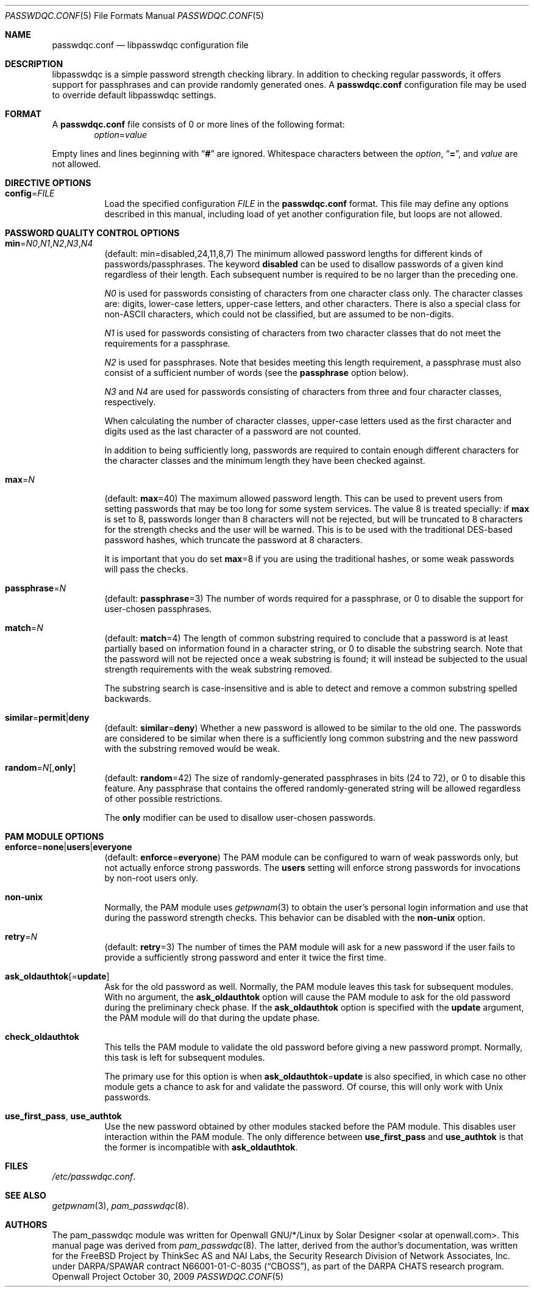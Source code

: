 .\" Copyright (c) 2000-2003,2005,2008 Solar Designer
.\" All rights reserved.
.\" Copyright (c) 2001 Networks Associates Technology, Inc.
.\" All rights reserved.
.\" Copyright (c) 2009 Dmitry V. Levin
.\" All rights reserved.
.\"
.\" Portions of this software were developed for the FreeBSD Project by
.\" ThinkSec AS and NAI Labs, the Security Research Division of Network
.\" Associates, Inc.  under DARPA/SPAWAR contract N66001-01-C-8035
.\" ("CBOSS"), as part of the DARPA CHATS research program.
.\"
.\" Redistribution and use in source and binary forms, with or without
.\" modification, are permitted provided that the following conditions
.\" are met:
.\" 1. Redistributions of source code must retain the above copyright
.\"    notice, this list of conditions and the following disclaimer.
.\" 2. Redistributions in binary form must reproduce the above copyright
.\"    notice, this list of conditions and the following disclaimer in the
.\"    documentation and/or other materials provided with the distribution.
.\" 3. The name of the author may not be used to endorse or promote
.\"    products derived from this software without specific prior written
.\"    permission.
.\"
.\" THIS SOFTWARE IS PROVIDED BY THE AUTHOR AND CONTRIBUTORS ``AS IS'' AND
.\" ANY EXPRESS OR IMPLIED WARRANTIES, INCLUDING, BUT NOT LIMITED TO, THE
.\" IMPLIED WARRANTIES OF MERCHANTABILITY AND FITNESS FOR A PARTICULAR PURPOSE
.\" ARE DISCLAIMED.  IN NO EVENT SHALL THE AUTHOR OR CONTRIBUTORS BE LIABLE
.\" FOR ANY DIRECT, INDIRECT, INCIDENTAL, SPECIAL, EXEMPLARY, OR CONSEQUENTIAL
.\" DAMAGES (INCLUDING, BUT NOT LIMITED TO, PROCUREMENT OF SUBSTITUTE GOODS
.\" OR SERVICES; LOSS OF USE, DATA, OR PROFITS; OR BUSINESS INTERRUPTION)
.\" HOWEVER CAUSED AND ON ANY THEORY OF LIABILITY, WHETHER IN CONTRACT, STRICT
.\" LIABILITY, OR TORT (INCLUDING NEGLIGENCE OR OTHERWISE) ARISING IN ANY WAY
.\" OUT OF THE USE OF THIS SOFTWARE, EVEN IF ADVISED OF THE POSSIBILITY OF
.\" SUCH DAMAGE.
.\"
.\" $FreeBSD: src/lib/libpam/modules/pam_passwdqc/pam_passwdqc.8,v 1.4 2002/05/30 14:49:57 ru Exp $
.\" $Owl: Owl/packages/passwdqc/passwdqc/passwdqc.conf.5,v 1.6 2009/10/30 02:33:02 solar Exp $
.\"
.Dd October 30, 2009
.Dt PASSWDQC.CONF 5
.Os "Openwall Project"
.Sh NAME
.Nm passwdqc.conf
.Nd libpasswdqc configuration file
.Sh DESCRIPTION
libpasswdqc is a simple password strength checking library.
In addition to checking regular passwords, it offers support for
passphrases and can provide randomly generated ones.
A
.Nm
configuration file may be used to override default libpasswdqc settings.
.Sh FORMAT
A
.Nm
file consists of 0 or more lines of the following format:
.Dl Ar option Ns = Ns Ar value
.Pp
Empty lines and lines beginning with
.Dq Li #
are ignored.
Whitespace characters between the
.Ar option ,
.Dq Li = ,
and
.Ar value
are not allowed.
.Sh DIRECTIVE OPTIONS
.Bl -tag -width indent
.It Cm config Ns = Ns Ar FILE
Load the specified configuration
.Ar FILE
in the
.Cm passwdqc.conf
format.
This file may define any options described in this manual,
including load of yet another configuration file, but loops are not allowed.
.El
.Sh PASSWORD QUALITY CONTROL OPTIONS
.Bl -tag -width Ds
.Sm off
.It Xo
.Cm min No =
.Ar N0 , N1 , N2 , N3 , N4
.Xc
.Sm on
.Pq default: min=disabled,24,11,8,7
The minimum allowed password lengths for different kinds of
passwords/passphrases.
The keyword
.Cm disabled
can be used to
disallow passwords of a given kind regardless of their length.
Each subsequent number is required to be no larger than the preceding
one.
.Pp
.Ar N0
is used for passwords consisting of characters from one character
class only.
The character classes are: digits, lower-case letters, upper-case
letters, and other characters.
There is also a special class for
.No non- Ns Tn ASCII
characters, which could not be classified, but are assumed to be non-digits.
.Pp
.Ar N1
is used for passwords consisting of characters from two character
classes that do not meet the requirements for a passphrase.
.Pp
.Ar N2
is used for passphrases.
Note that besides meeting this length requirement,
a passphrase must also consist of a sufficient number of words (see the
.Cm passphrase
option below).
.Pp
.Ar N3
and
.Ar N4
are used for passwords consisting of characters from three
and four character classes, respectively.
.Pp
When calculating the number of character classes, upper-case letters
used as the first character and digits used as the last character of a
password are not counted.
.Pp
In addition to being sufficiently long, passwords are required to
contain enough different characters for the character classes and
the minimum length they have been checked against.
.Pp
.It Cm max Ns = Ns Ar N
.Pq default: Cm max Ns = Ns 40
The maximum allowed password length.
This can be used to prevent users from setting passwords that may be
too long for some system services.
The value 8 is treated specially: if
.Cm max
is set to 8, passwords longer than 8 characters will not be rejected,
but will be truncated to 8 characters for the strength checks and the
user will be warned.
This is to be used with the traditional DES-based password hashes,
which truncate the password at 8 characters.
.Pp
It is important that you do set
.Cm max Ns = Ns 8
if you are using the traditional
hashes, or some weak passwords will pass the checks.
.It Cm passphrase Ns = Ns Ar N
.Pq default: Cm passphrase Ns = Ns 3
The number of words required for a passphrase, or 0 to disable the
support for user-chosen passphrases.
.It Cm match Ns = Ns Ar N
.Pq default: Cm match Ns = Ns 4
The length of common substring required to conclude that a password is
at least partially based on information found in a character string,
or 0 to disable the substring search.
Note that the password will not be rejected once a weak substring is
found; it will instead be subjected to the usual strength requirements
with the weak substring removed.
.Pp
The substring search is case-insensitive and is able to detect and
remove a common substring spelled backwards.
.It Xo
.Sm off
.Cm similar No = Cm permit | deny
.Sm on
.Xc
.Pq default: Cm similar Ns = Ns Cm deny
Whether a new password is allowed to be similar to the old one.
The passwords are considered to be similar when there is a sufficiently
long common substring and the new password with the substring removed
would be weak.
.It Xo
.Sm off
.Cm random No = Ar N
.Op , Cm only
.Sm on
.Xc
.Pq default: Cm random Ns = Ns 42
The size of randomly-generated passphrases in bits (24 to 72),
or 0 to disable this feature.
Any passphrase that contains the offered randomly-generated string will be
allowed regardless of other possible restrictions.
.Pp
The
.Cm only
modifier can be used to disallow user-chosen passwords.
.El
.Sh PAM MODULE OPTIONS
.Bl -tag -width indent
.It Xo
.Sm off
.Cm enforce No = Cm none | users | everyone
.Sm on
.Xc
.Pq default: Cm enforce Ns = Ns Cm everyone
The PAM module can be configured to warn of weak passwords only, but not
actually enforce strong passwords.
The
.Cm users
setting will enforce strong passwords for invocations by non-root users only.
.It Cm non-unix
Normally, the PAM module uses
.Xr getpwnam 3
to obtain the user's personal login information and use that during
the password strength checks.
This behavior can be disabled with the
.Cm non-unix
option.
.It Cm retry Ns = Ns Ar N
.Pq default: Cm retry Ns = Ns 3
The number of times the PAM module will ask for a new password if the
user fails to provide a sufficiently strong password and enter it twice
the first time.
.It Cm ask_oldauthtok Ns Op = Ns Cm update
Ask for the old password as well.
Normally, the PAM module leaves this task for subsequent modules.
With no argument, the
.Cm ask_oldauthtok
option will cause the PAM module to ask for the old password during the
preliminary check phase. If the
.Cm ask_oldauthtok
option is specified with the
.Cm update
argument, the PAM module will do that during the update phase.
.It Cm check_oldauthtok
This tells the PAM module to validate the old password before giving a
new password prompt.
Normally, this task is left for subsequent modules.
.Pp
The primary use for this option is when
.Cm ask_oldauthtok Ns = Ns Cm update
is also specified, in which case no other module gets a chance to ask
for and validate the password.
Of course, this will only work with
.Ux
passwords.
.It Cm use_first_pass , use_authtok
Use the new password obtained by other modules stacked before the PAM
module.  This disables user interaction within the PAM module.
The only difference between
.Cm use_first_pass
and
.Cm use_authtok
is that the former is incompatible with
.Cm ask_oldauthtok .
.El
.Sh FILES
.Pa /etc/passwdqc.conf .
.Sh SEE ALSO
.Xr getpwnam 3 ,
.Xr pam_passwdqc 8 .
.Sh AUTHORS
The pam_passwdqc module was written for Openwall GNU/*/Linux by
.An Solar Designer Aq solar at openwall.com .
This manual page was derived from
.Xr pam_passwdqc 8 .  The latter, derived from the author's
documentation, was written for the
.Fx
Project by
ThinkSec AS and NAI Labs, the Security Research Division of Network
Associates, Inc. under DARPA/SPAWAR contract N66001-01-C-8035
.Pq Dq CBOSS ,
as part of the DARPA CHATS research program.
